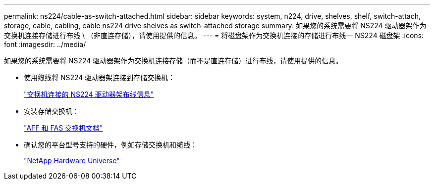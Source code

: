 ---
permalink: ns224/cable-as-switch-attached.html 
sidebar: sidebar 
keywords: system, n224, drive, shelves, shelf, switch-attach, storage, cable, cabling, cable ns224 drive shelves as switch-attached storage 
summary: 如果您的系统需要将 NS224 驱动器架作为交换机连接存储进行布线 \ （非直连存储），请使用提供的信息。 
---
= 将磁盘架作为交换机连接的存储进行布线— NS224 磁盘架
:icons: font
:imagesdir: ../media/


[role="lead"]
如果您的系统需要将 NS224 驱动器架作为交换机连接存储（而不是直连存储）进行布线，请使用提供的信息。

* 使用缆线将 NS224 驱动器架连接到存储交换机：
+
https://library.netapp.com/ecm/ecm_download_file/ECMLP2876580["交换机连接的 NS224 驱动器架布线信息"^]

* 安装存储交换机：
+
https://docs.netapp.com/us-en/ontap-systems-switches/index.html["AFF 和 FAS 交换机文档"^]

* 确认您的平台型号支持的硬件，例如存储交换机和缆线：
+
https://hwu.netapp.com["NetApp Hardware Universe"^]


